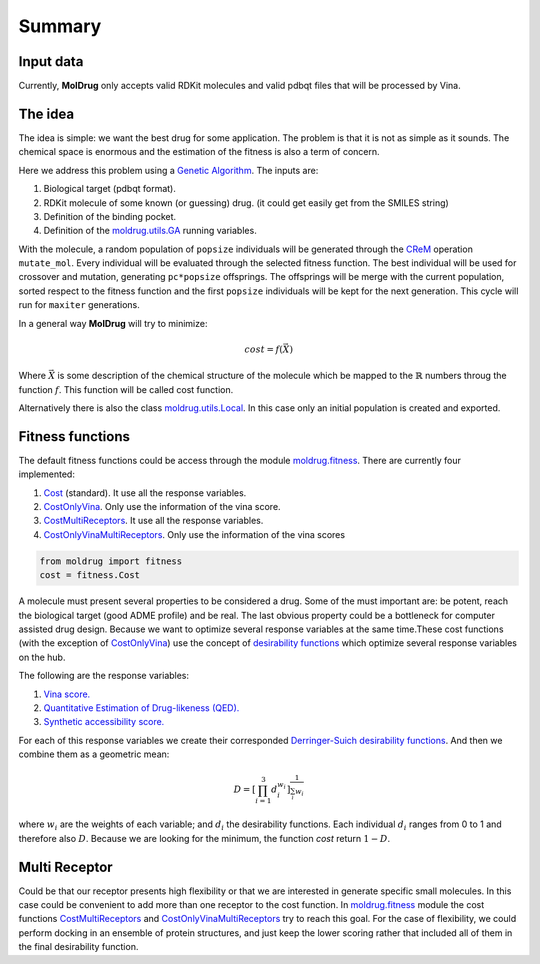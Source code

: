 Summary
=======

Input data
----------

Currently, **MolDrug** only accepts valid RDKit molecules and valid pdbqt files that
will be processed by Vina.

The idea
--------
The idea is simple: we want the best drug for some application. The problem is
that it is not as simple as it sounds. The chemical space is enormous and the estimation
of the fitness is also a term of concern.

Here we address this problem using a `Genetic Algorithm <https://moldrug.readthedocs.io/en/latest/source/modules/utils.html#moldrug.utils.GA>`_.
The inputs are:

#. Biological target (pdbqt format).
#. RDKit molecule of some known (or guessing) drug. (it could get easily get from the SMILES string)
#. Definition of the binding pocket.
#. Definition of the `moldrug.utils.GA <https://moldrug.readthedocs.io/en/latest/source/modules/utils.html#moldrug.utils.GA>`_ running variables.

With the molecule, a random population of ``popsize``
individuals will be generated through the `CReM <https://github.com/DrrDom/crem>`_
operation ``mutate_mol``. Every individual will be evaluated through the selected fitness function.
The best individual will be used for crossover and mutation, generating ``pc*popsize`` offsprings.
The offsprings will be merge with the current population, sorted respect to the fitness function
and the first ``popsize`` individuals will be kept for the next generation.
This cycle will run for ``maxiter`` generations.

In a general way **MolDrug** will try to minimize:

.. math::
    cost = f(\vec{X})

Where :math:`\vec{X}` is some description of the chemical structure of the molecule which be mapped to the
:math:`\mathbb{R}` numbers throug the function :math:`f`. This function will be called cost function.

Alternatively there is also the class `moldrug.utils.Local <https://moldrug.readthedocs.io/en/latest/source/modules/utils.html#moldrug.utils.Local>`_.
In this case only an initial population is created and exported.

Fitness functions
-----------------

The default fitness functions could be access through the module `moldrug.fitness <https://moldrug.readthedocs.io/en/latest/source/modules/fitness.html#module-moldrug.fitness>`_.
There are currently four implemented:

#. `Cost <https://moldrug.readthedocs.io/en/latest/source/modules/fitness.html#moldrug.fitness.Cost>`_ (standard). It use all the response variables.
#. `CostOnlyVina <https://moldrug.readthedocs.io/en/latest/source/modules/fitness.html#moldrug.fitness.CostOnlyVina>`_. Only use the information of the vina score.
#. `CostMultiReceptors <https://moldrug.readthedocs.io/en/latest/source/modules/fitness.html#moldrug.fitness.CostMultiReceptors>`_. It use all the response variables.
#. `CostOnlyVinaMultiReceptors <https://moldrug.readthedocs.io/en/latest/source/modules/fitness.html#moldrug.fitness.CostMultiReceptorsOnlyVina>`_. Only use the information of the vina scores


.. code-block:: python

    from moldrug import fitness
    cost = fitness.Cost

A molecule must present several properties to be considered a drug. Some of the must important are:
be potent, reach the biological target (good ADME profile) and be real. The last obvious property could
be a bottleneck for computer assisted drug design. Because we want to optimize several response variables
at the same time.These cost functions (with the exception of `CostOnlyVina <https://moldrug.readthedocs.io/en/latest/source/modules/fitness.html#moldrug.fitness.CostOnlyVina>`_) use the concept of `desirability functions <https://www.sciencedirect.com/science/article/pii/S0169743911000797>`__
which optimize several response variables on the hub.

The following are the response variables:

#. `Vina score. <https://www.ncbi.nlm.nih.gov/pmc/articles/PMC3041641/>`_
#. `Quantitative Estimation of Drug-likeness (QED). <https://www.nature.com/articles/nchem.1243>`_
#. `Synthetic accessibility score.  <https://jcheminf.biomedcentral.com/articles/10.1186/1758-2946-1-8)>`_

For each of this response variables we create their corresponded `Derringer-Suich desirability functions <https://www.tandfonline.com/doi/abs/10.1080/00224065.1980.11980968>`_.
And then we combine them as a geometric mean:

.. math::
    D = {\left[\prod_{i = 1}^{3} d_i^{w_i}\right]}^{\frac{1}{\sum_i w_i}}


where :math:`w_i` are the weights of each variable; and :math:`d_i` the desirability functions.
Each individual :math:`d_i` ranges from 0 to 1 and therefore also :math:`D`.
Because we are looking for the minimum, the function `cost` return :math:`1 - D`.

Multi Receptor
--------------
Could be that our receptor presents high flexibility or that we are interested in generate specific
small molecules. In this case could be convenient to add more than one receptor to the cost function.
In `moldrug.fitness <https://moldrug.readthedocs.io/en/latest/source/modules/fitness.html#module-moldrug.fitness>`_ module the cost functions
`CostMultiReceptors <https://moldrug.readthedocs.io/en/latest/source/modules/fitness.html#moldrug.fitness.CostMultiReceptors>`_ and
`CostOnlyVinaMultiReceptors <https://moldrug.readthedocs.io/en/latest/source/modules/fitness.html#moldrug.fitness.CostMultiReceptorsOnlyVina>`_
try to reach this goal. For the case
of flexibility, we could perform docking in an ensemble of protein structures, and just keep the lower
scoring rather that included all of them in the final desirability function.